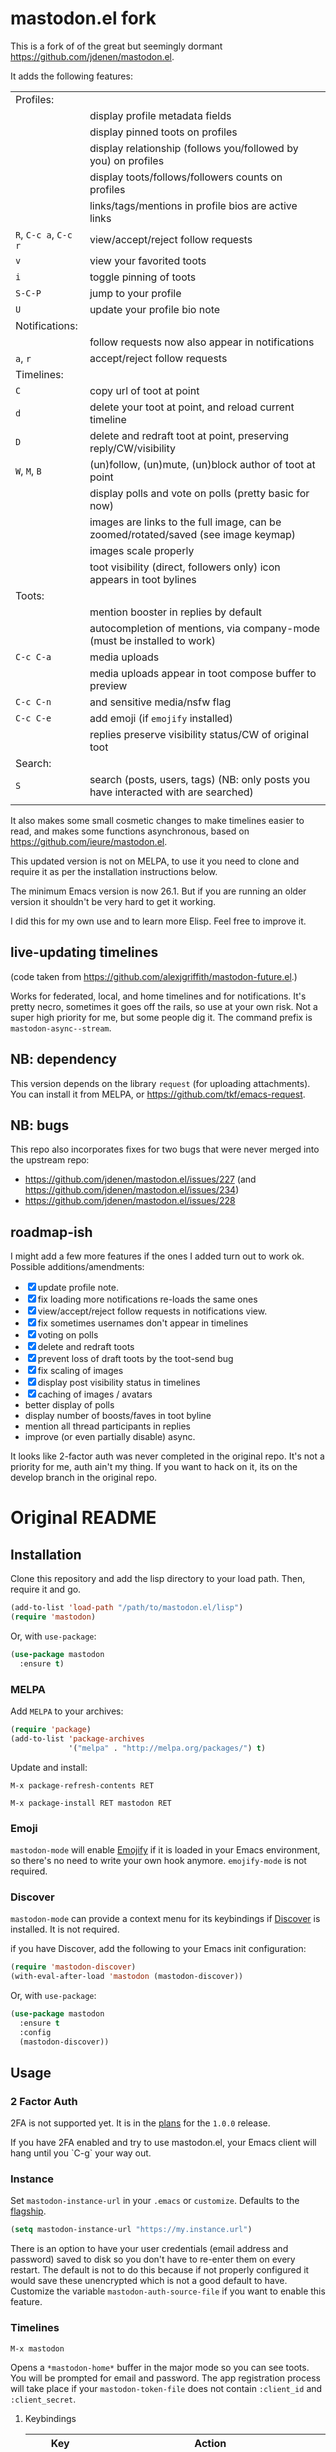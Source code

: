 * mastodon.el fork

This is a fork of of the great but seemingly dormant https://github.com/jdenen/mastodon.el.

It adds the following features:

| Profiles:       |                                                                                    |
|                 | display profile metadata fields                                                    |
|                 | display pinned toots on profiles                                                   |
|                 | display relationship (follows you/followed by you) on profiles                     |
|                 | display toots/follows/followers counts on profiles                                 |
|                 | links/tags/mentions in profile bios are active links                               |
| =R=, =C-c a=, =C-c r= | view/accept/reject follow requests                                                 |
| =v=               | view your favorited toots                                                          |
| =i=               | toggle pinning of toots                                                            |
| =S-C-P=           | jump to your profile                                                               |
| =U=               | update your profile bio note                                                       |
| Notifications:  |                                                                                    |
|                 | follow requests now also appear in notifications                                   |
| =a=, =r=            | accept/reject follow requests                                                      |
| Timelines:      |                                                                                    |
| =C=               | copy url of toot at point                                                          |
| =d=               | delete your toot at point, and reload current timeline                             |
| =D=               | delete and redraft toot at point, preserving reply/CW/visibility                   |
| =W=, =M=, =B=         | (un)follow, (un)mute, (un)block author of toot at point                            |
|                 | display polls and vote on polls (pretty basic for now)                             |
|                 | images are links to the full image, can be zoomed/rotated/saved (see image keymap) |
|                 | images scale properly                                                              |
|                 | toot visibility (direct, followers only) icon appears in toot bylines              |
| Toots:          |                                                                                    |
|                 | mention booster in replies by default                                              |
|                 | autocompletion of mentions, via company-mode (must be installed to work)           |
| =C-c C-a=         | media uploads                                                                      |
|                 | media uploads appear in toot compose buffer to preview                             |
| =C-c C-n=         | and sensitive media/nsfw flag                                                      |
| =C-c C-e=         | add emoji (if =emojify= installed)                                                   |
|                 | replies preserve visibility status/CW of original toot                             |
| Search:         |                                                                                    |
| =S=               | search (posts, users, tags) (NB: only posts you have interacted with are searched) |
|                 |                                                                                    |

It also makes some small cosmetic changes to make timelines easier to read, and makes some functions asynchronous, based on https://github.com/ieure/mastodon.el.

This updated version is not on MELPA, to use it you need to clone and require it as per the installation instructions below.

The minimum Emacs version is now 26.1. But if you are running an older version it shouldn't be very hard to get it working.

I did this for my own use and to learn more Elisp. Feel free to improve it.

** live-updating timelines

(code taken from https://github.com/alexjgriffith/mastodon-future.el.)

Works for federated, local, and home timelines and for notifications. It's pretty necro, sometimes it goes off the rails, so use at your own risk. Not a super high priority for me, but some people dig it. The command prefix is =mastodon-async--stream=.

** NB: dependency

This version depends on the library =request= (for uploading attachments). You can install it from MELPA, or https://github.com/tkf/emacs-request.

** NB: bugs

This repo also incorporates fixes for two bugs that were never merged into the upstream repo: 
- https://github.com/jdenen/mastodon.el/issues/227 (and https://github.com/jdenen/mastodon.el/issues/234)
- https://github.com/jdenen/mastodon.el/issues/228

** roadmap-ish

I might add a few more features if the ones I added turn out to work ok. Possible additions/amendments:

- [X] update profile note.
- [X] fix loading more notifications re-loads the same ones
- [X] view/accept/reject follow requests in notifications view.
- [X] fix sometimes usernames don't appear in timelines
- [X] voting on polls
- [X] delete and redraft toots
- [X] prevent loss of draft toots by the toot-send bug
- [X] fix scaling of images
- [X] display post visibility status in timelines
- [X] caching of images / avatars
- better display of polls
- display number of boosts/faves in toot byline
- mention all thread participants in replies
- improve (or even partially disable) async.

It looks like 2-factor auth was never completed in the original repo. It's not a priority for me, auth ain't my thing. If you want to hack on it, its on the develop branch in the original repo.

* Original README

** Installation

Clone this repository and add the lisp directory to your load path.
Then, require it and go.

#+BEGIN_SRC emacs-lisp
    (add-to-list 'load-path "/path/to/mastodon.el/lisp")
    (require 'mastodon)
#+END_SRC

Or, with =use-package=:

#+BEGIN_SRC emacs-lisp
  (use-package mastodon
    :ensure t)
#+END_SRC

*** MELPA

Add =MELPA= to your archives:

#+BEGIN_SRC emacs-lisp
  (require 'package)
  (add-to-list 'package-archives
               '("melpa" . "http://melpa.org/packages/") t)
#+END_SRC

Update and install:

=M-x package-refresh-contents RET=

=M-x package-install RET mastodon RET=

*** Emoji

=mastodon-mode= will enable [[https://github.com/iqbalansari/emacs-emojify][Emojify]] if it is loaded in your Emacs environment, so
there's no need to write your own hook anymore. =emojify-mode= is not required.

*** Discover

=mastodon-mode= can provide a context menu for its keybindings if [[https://github.com/mickeynp/discover.el][Discover]] is
installed. It is not required.

if you have Discover, add the following to your Emacs init configuration:

#+BEGIN_SRC emacs-lisp
  (require 'mastodon-discover)
  (with-eval-after-load 'mastodon (mastodon-discover))
#+END_SRC

Or, with =use-package=:

#+BEGIN_SRC emacs-lisp
  (use-package mastodon
    :ensure t
    :config
    (mastodon-discover))
#+END_SRC

** Usage
*** 2 Factor Auth
2FA is not supported yet. It is in the [[https://github.com/jdenen/mastodon.el/milestone/2][plans]] for the =1.0.0= release.

If you have 2FA enabled and try to use mastodon.el, your Emacs client will hang until you `C-g` your way out.
*** Instance

Set =mastodon-instance-url= in your =.emacs= or =customize=. Defaults to the [[https://mastodon.social][flagship]].

#+BEGIN_SRC emacs-lisp
    (setq mastodon-instance-url "https://my.instance.url")
#+END_SRC

There is an option to have your user credentials (email address and password) saved to disk so you don't have to re-enter them on every restart.
The default is not to do this because if not properly configured it would save these unencrypted which is not a good default to have.
Customize the variable =mastodon-auth-source-file= if you want to enable this feature.

*** Timelines

=M-x mastodon=

Opens a =*mastodon-home*= buffer in the major mode so you can see toots. You will be prompted for email and password. The app registration process will take place if your =mastodon-token-file= does not contain =:client_id= and =:client_secret=.

**** Keybindings

|-----------------+---------------------------------------------------------|
| Key             | Action                                                  |
|-----------------+---------------------------------------------------------|
|                 | /Help/                                                  |
| =?=             | Open context menu if =discover= is available            |
|                 | /Timeline actions/              |
| =n=             | Go to next item (toot, notification)                    |
| =p=             | Go to previous item (toot, notification)                |
| =M-n=/=<tab>=   | Go to the next interesting thing that has an action     |
| =M-p=/=<S-tab>= | Go to the previous interesting thing that has an action |
| =u=             | Update timeline                                         |
| =#=             | Prompt for tag and open its timeline                    |
| =A=             | Open author profile of toot under =point=               |
| =F=             | Open federated timeline                                 |
| =H=             | Open home timeline                                      |
| =L=             | Open local timeline                                     |
| =N=             | Open notifications timeline                             |
| =P=             | Open profile of user attached to toot under =point=     |
| =T=             | Open thread buffer for toot under =point=               |
|                 | /Toot actions/                                          |
| =c=             | Toggle content warning content                          |
| =b=             | Boost toot under =point=                                |
| =f=             | Favourite toot under =point=                            |
| =r=             | Reply to toot under =point=                             |
| =n=             | Compose a new toot                                      |
|                 | /Switching to other buffers/                            |
|                 | /Quitting/                                              |
| =q=             | Quit mastodon buffer, leave window open                 |
| =Q=             | Quit mastodon buffer and kill window                    |
|-----------------+---------------------------------------------------------|

**** Legend

|--------+-------------------------|
| Marker | Meaning                 |
|--------+-------------------------|
| =(B)=  | I boosted this toot.    |
| =(F)=  | I favourited this toot. |
|--------+-------------------------|

*** Toot toot

=M-x mastodon-toot=

Pops a new buffer/window with a =mastodon-toot= minor mode. Enter the
contents of your toot here. =C-c C-c= sends the toot. =C-c C-k= cancels.
Both actions kill the buffer and window.

If you have not previously authenticated, you will be prompted for your
account email and password. *NOTE*: Email and password are NOT stored by mastodon.el.

Authentication stores your access token in the =mastodon-auth--token=
variable. It is not stored on your filesystem, so you will have to
re-authenticate when you close/reopen Emacs.

**** Customization
The default toot visibility can be changed by setting or customizing the =mastodon-toot--default-visibility= variable. Valid values are ="public"=, ="unlisted"=, ="private"=, or =direct=.

Toot visibility can also be changed on a per-toot basis from the new toot buffer.

**** Keybindings

|-----------+------------------------|
| Key       | Action                 |
|-----------+------------------------|
| =C-c C-c= | Send toot              |
| =C-c C-k= | Cancel toot            |
| =C-c C-w= | Add content warning    |
| =C-c C-v= | Change toot visibility |
|-----------+------------------------|

** Roadmap

[[https://github.com/jdenen/mastodon.el/milestone/1][Here]] are the features I plan to implement before putting mastodon.el on MELPA.

[[https://github.com/jdenen/mastodon.el/milestone/2][Here]] are the plans I have for the =1.0.0= release.

** Contributing

PRs, issues, and feature requests are very welcome!

*** Features

1. Create an [[https://github.com/jdenen/mastodon.el/issues][issue]] detailing the feature you'd like to add.
2. Fork the repository and create a branch off of =develop=.
3. Create a pull request referencing the issue created in step 1.

*** Fixes

1. In an [[https://github.com/jdenen/mastodon.el/issues][issue]], let me know that you're working to fix it.
2. Fork the repository and create a branch off of =develop=.
3. Create a pull request referencing the issue from step 1.

** Connect

If you want to get in touch with me, give me a [[https://mastodon.social/@johnson][toot]] or leave an [[https://github.com/jdenen/mastodon.el/issues][issue]].

